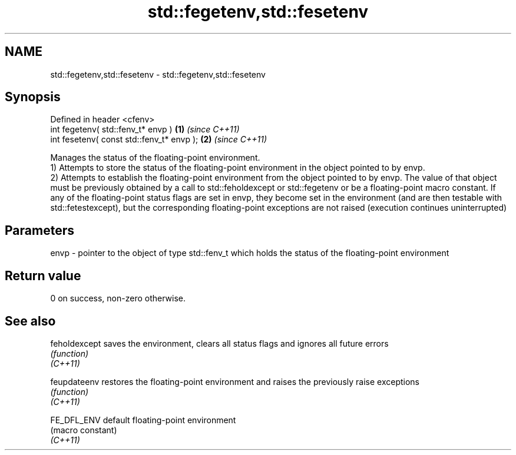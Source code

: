 .TH std::fegetenv,std::fesetenv 3 "2020.03.24" "http://cppreference.com" "C++ Standard Libary"
.SH NAME
std::fegetenv,std::fesetenv \- std::fegetenv,std::fesetenv

.SH Synopsis

  Defined in header <cfenv>
  int fegetenv( std::fenv_t* envp )        \fB(1)\fP \fI(since C++11)\fP
  int fesetenv( const std::fenv_t* envp ); \fB(2)\fP \fI(since C++11)\fP

  Manages the status of the floating-point environment.
  1) Attempts to store the status of the floating-point environment in the object pointed to by envp.
  2) Attempts to establish the floating-point environment from the object pointed to by envp. The value of that object must be previously obtained by a call to std::feholdexcept or std::fegetenv or be a floating-point macro constant. If any of the floating-point status flags are set in envp, they become set in the environment (and are then testable with std::fetestexcept), but the corresponding floating-point exceptions are not raised (execution continues uninterrupted)

.SH Parameters


  envp - pointer to the object of type std::fenv_t which holds the status of the floating-point environment


.SH Return value

  0 on success, non-zero otherwise.

.SH See also



  feholdexcept saves the environment, clears all status flags and ignores all future errors
               \fI(function)\fP
  \fI(C++11)\fP

  feupdateenv  restores the floating-point environment and raises the previously raise exceptions
               \fI(function)\fP
  \fI(C++11)\fP

  FE_DFL_ENV   default floating-point environment
               (macro constant)
  \fI(C++11)\fP




